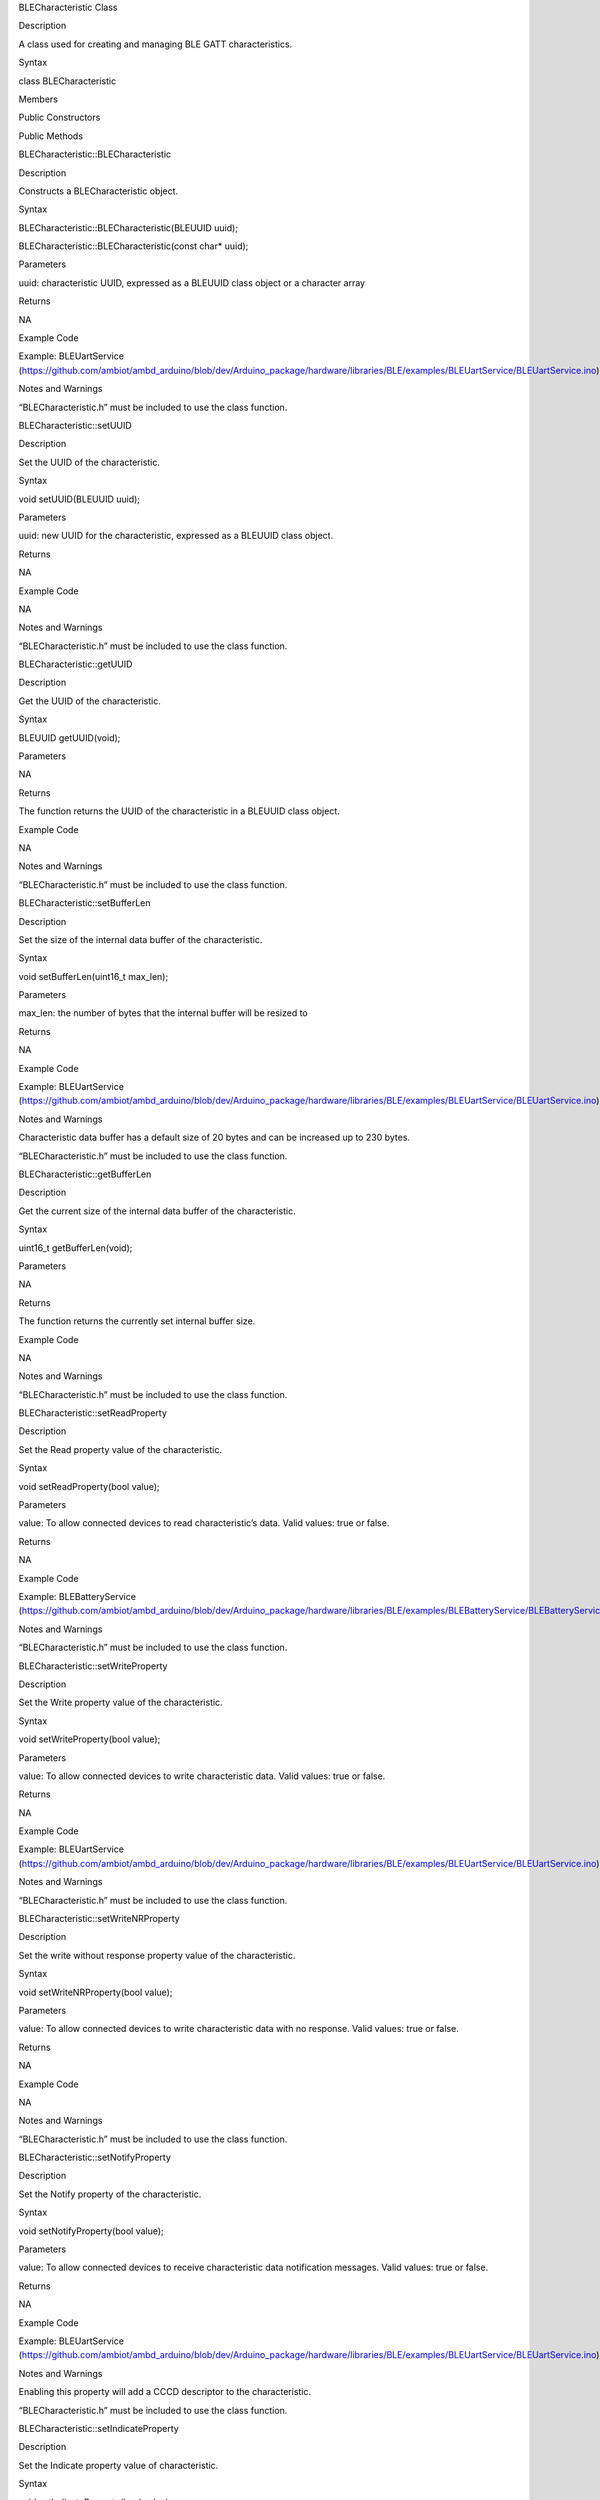 BLECharacteristic Class

Description

A class used for creating and managing BLE GATT characteristics.

Syntax

class BLECharacteristic

Members

Public Constructors

Public Methods

BLECharacteristic::BLECharacteristic

Description

Constructs a BLECharacteristic object.

Syntax

BLECharacteristic::BLECharacteristic(BLEUUID uuid);

BLECharacteristic::BLECharacteristic(const char\* uuid);

Parameters

uuid: characteristic UUID, expressed as a BLEUUID class object or a
character array

Returns

NA

Example Code

Example: BLEUartService
(https://github.com/ambiot/ambd_arduino/blob/dev/Arduino_package/hardware/libraries/BLE/examples/BLEUartService/BLEUartService.ino)

Notes and Warnings

“BLECharacteristic.h” must be included to use the class function.

BLECharacteristic::setUUID

Description

Set the UUID of the characteristic.

Syntax

void setUUID(BLEUUID uuid);

Parameters

uuid: new UUID for the characteristic, expressed as a BLEUUID class
object.

Returns

NA

Example Code

NA

Notes and Warnings

“BLECharacteristic.h” must be included to use the class function.

BLECharacteristic::getUUID

Description

Get the UUID of the characteristic.

Syntax

BLEUUID getUUID(void);

Parameters

NA

Returns

The function returns the UUID of the characteristic in a BLEUUID class
object.

Example Code

NA

Notes and Warnings

“BLECharacteristic.h” must be included to use the class function.

BLECharacteristic::setBufferLen

Description

Set the size of the internal data buffer of the characteristic.

Syntax

void setBufferLen(uint16_t max_len);

Parameters

max_len: the number of bytes that the internal buffer will be resized to

Returns

NA

Example Code

Example: BLEUartService
(https://github.com/ambiot/ambd_arduino/blob/dev/Arduino_package/hardware/libraries/BLE/examples/BLEUartService/BLEUartService.ino)

Notes and Warnings

Characteristic data buffer has a default size of 20 bytes and can be
increased up to 230 bytes.

“BLECharacteristic.h” must be included to use the class function.

BLECharacteristic::getBufferLen

Description

Get the current size of the internal data buffer of the characteristic.

Syntax

uint16_t getBufferLen(void);

Parameters

NA

Returns

The function returns the currently set internal buffer size.

Example Code

NA

Notes and Warnings

“BLECharacteristic.h” must be included to use the class function.

BLECharacteristic::setReadProperty

Description

Set the Read property value of the characteristic.

Syntax

void setReadProperty(bool value);

Parameters

value: To allow connected devices to read characteristic’s data. Valid
values: true or false.

Returns

NA

Example Code

Example: BLEBatteryService
(https://github.com/ambiot/ambd_arduino/blob/dev/Arduino_package/hardware/libraries/BLE/examples/BLEBatteryService/BLEBatteryService.ino)

Notes and Warnings

“BLECharacteristic.h” must be included to use the class function.

BLECharacteristic::setWriteProperty

Description

Set the Write property value of the characteristic.

Syntax

void setWriteProperty(bool value);

Parameters

value: To allow connected devices to write characteristic data. Valid
values: true or false.

Returns

NA

Example Code

Example: BLEUartService
(https://github.com/ambiot/ambd_arduino/blob/dev/Arduino_package/hardware/libraries/BLE/examples/BLEUartService/BLEUartService.ino)

Notes and Warnings

“BLECharacteristic.h” must be included to use the class function.

BLECharacteristic::setWriteNRProperty

Description

Set the write without response property value of the characteristic.

Syntax

void setWriteNRProperty(bool value);

Parameters

value: To allow connected devices to write characteristic data with no
response. Valid values: true or false.

Returns

NA

Example Code

NA

Notes and Warnings

“BLECharacteristic.h” must be included to use the class function.

BLECharacteristic::setNotifyProperty

Description

Set the Notify property of the characteristic.

Syntax

void setNotifyProperty(bool value);

Parameters

value: To allow connected devices to receive characteristic data
notification messages. Valid values: true or false.

Returns

NA

Example Code

Example: BLEUartService
(https://github.com/ambiot/ambd_arduino/blob/dev/Arduino_package/hardware/libraries/BLE/examples/BLEUartService/BLEUartService.ino)

Notes and Warnings

Enabling this property will add a CCCD descriptor to the characteristic.

“BLECharacteristic.h” must be included to use the class function.

BLECharacteristic::setIndicateProperty

Description

Set the Indicate property value of characteristic.

Syntax

void setIndicateProperty(bool value);

Parameters

value: To allow connected devices to receive characteristic data
indication messages. Valid values: true or false.

Returns

NA

Example Code

NA

Notes and Warnings

Enabling this property will add a CCCD descriptor to the characteristic.

“BLECharacteristic.h” must be included to use the class function.

BLECharacteristic::setProperties

Description

Set the characteristic properties.

Syntax

void setProperties(uint8_t value);

Parameters

value: desired characteristic properties. Default value: 0x00 (no
properties)

Returns

NA

Example Code

NA

Notes and Warnings

“BLECharacteristic.h” must be included to use the class function.

BLECharacteristic::getProperties

Description

Get characteristic properties that is currently set.

Syntax

uint8_t getProperties(void);

Parameters

NA

Returns

This function returns the currently set characteristic properties
expressed as an unsigned 8-bit integer.

Example Code

NA

Notes and Warnings

“BLECharacteristic.h” must be included to use the class function.

BLECharacteristic::setReadPermissions

Description

Set the characteristic read permissions.

Syntax

void setReadPermissions(uint32_t value);

Parameters

value: desired characteristic read permissions. Valid values:

GATT_PERM_READ

GATT_PERM_READ_AUTHEN_REQ

GATT_PREM_READ_AUTHOR_REQ

GATT_PERM_READ_ENCRYPTED_REQ

GATT_PERM_READ_AUTHEN_SC_REQ

Returns

NA

Example Code

Example: BLEUartService
(https://github.com/ambiot/ambd_arduino/blob/dev/Arduino_package/hardware/libraries/BLE/examples/BLEUartService/BLEUartService.ino)

Notes and Warnings

If no permissions are set, the default permission is GATT_PERM_NONE

“BLECharacteristic.h” must be included to use the class function.

BLECharacteristic::setWritePermissions

Description

Set the characteristic write permissions.

Syntax

void setWritePermissions(uint32_t value);

Parameters

value: desired characteristic write permissions. Valid values:

GATT_PERM_WRITE

GATT_PERM_WRITE_AUTHEN_REQ

GATT_PREM_WRITE_AUTHOR_REQ

GATT_PERM_WRITE_ENCRYPTED_REQ

GATT_PERM_WRITE_AUTHEN_SC_REQ

Returns

NA

Example Code

Example: BLEUartService
(https://github.com/ambiot/ambd_arduino/blob/dev/Arduino_package/hardware/libraries/BLE/examples/BLEUartService/BLEUartService.ino)

Notes and Warnings

If no permissions are set, the default permission is GATT_PERM_NONE

“BLECharacteristic.h” must be included to use the class function.

BLECharacteristic::setPermissions

Description

Set the characteristic permissions.

Syntax

void setPermissions(uint32_t value);

Parameters

value: desired characteristic permissions. Valid values:

GATT_PERM_READ

GATT_PERM_READ_AUTHEN_REQ

GATT_PREM_READ_AUTHOR_REQ

GATT_PERM_READ_ENCRYPTED_REQ

GATT_PERM_READ_AUTHEN_SC_REQ

GATT_PERM_WRITE

GATT_PERM_WRITE_AUTHEN_REQ

GATT_PREM_WRITE_AUTHOR_REQ

GATT_PERM_WRITE_ENCRYPTED_REQ

GATT_PERM_WRITE_AUTHEN_SC_REQ

Returns

NA

Example Code

NA

Notes and Warnings

If no permissions are set, the default permission is GATT_PERM_NONE

“BLECharacteristic.h” must be included to use the class function.

BLECharacteristic::getPermissions

Description

Get the characteristic permissions.

Syntax

uint32_t getPermissions(void);

Parameters

NA

Returns

This function returns the characteristic permissions that are previously
set using the setReadPermissions, setWritePermissions and setPermissions
functions.

Example Code

NA

Notes and Warnings

“BLECharacteristic.h” must be included to use the class function.

BLECharacteristic::readString

Description

Read the characteristic data buffer as a String object.

Syntax

String readString(void);

Parameters

NA

Returns

The function returns the data in the characteristic internal buffer as a
String class object.

Example Code

Example: BLEUartService
(https://github.com/ambiot/ambd_arduino/blob/dev/Arduino_package/hardware/libraries/BLE/examples/BLEUartService/BLEUartService.ino)

Notes and Warnings

Non-ASCII data may result in unexpected characters in the string.

“BLECharacteristic.h” must be included to use the class function.

BLECharacteristic::readData8

Description

Read the data in the characteristic internal buffer, expressed as an
unsigned 8-bit integer.

Syntax

uint8_t readData8(void);

Parameters

NA

Returns

This function returns the data in the characteristic internal buffer
expressed as a uint8_t value.

Example Code

NA

Notes and Warnings

“BLECharacteristic.h” must be included to use the class function.

BLECharacteristic::readData16

Description

Read the data in the characteristic internal buffer, expressed as an
unsigned 16-bit integer.

Syntax

uint16_t readData16(void);

Parameters

NA

Returns

This function returns the data in the characteristic internal buffer
expressed as a uint16_t value.

Example Code

NA

Notes and Warnings

“BLECharacteristic.h” must be included to use the class function.

BLECharacteristic::readData32

Description

Read the data in the characteristic internal buffer, expressed as an
unsigned 32-bit integer.

Syntax

uint32_t readData32(void);

Parameters

NA

Returns

This function returns the data in the characteristic internal buffer
expressed as a uint32_t value.

Example Code

NA

Notes and Warnings

“BLECharacteristic.h” must be included to use the class function.

BLECharacteristic::writeString

Description

Write data to the characteristic data buffer as a String object or
character array.

Syntax

bool writeString(String str);

bool writeString(const char\* str);

Parameters

str: the data to write to the characteristic buffer, expressed as a
String class object or a char array.

Returns

This function returns TRUE if write data is successful.

Example Code

Example: BLEUartService
(https://github.com/ambiot/ambd_arduino/blob/dev/Arduino_package/hardware/libraries/BLE/examples/BLEUartService/BLEUartService.ino)

Notes and Warnings

“BLECharacteristic.h” must be included to use the class function.

BLECharacteristic::writeData8

Description

Write data to the characteristic data buffer as an unsigned 8-bit
integer.

Syntax

bool writeData8(uint8_t num);

Parameters

num: the data to write to the characteristic buffer expressed as an
unsigned 8-bit integer.

Returns

This function returns TRUE if write data is successful.

Example Code

Example: BLEBatteryService
(https://github.com/ambiot/ambd_arduino/blob/dev/Arduino_package/hardware/libraries/BLE/examples/BLEBatteryService/BLEBatteryService.ino)

Notes and Warnings

“BLECharacteristic.h” must be included to use the class function.

BLECharacteristic::writeData16

Description

Write data to the characteristic data buffer as an unsigned 16-bit
integer.

Syntax

bool writeData16(uint16_t num);

Parameters

num: the data to write to the characteristic buffer expressed as an
unsigned 16-bit integer.

Returns

This function returns TRUE if write data is successful.

Example Code

NA

Notes and Warnings

“BLECharacteristic.h” must be included to use the class function.

BLECharacteristic::writeData32

Description

Write data to the characteristic data buffer as an unsigned 32-bit
integer.

Syntax

bool writeData32(uint32_t num);

bool writeData32(int num);

Parameters

num: the data to write to the characteristic buffer expressed as a
signed or unsigned 32-bit integer.

Returns

This function returns TRUE if write data is successful.

Example Code

NA

Notes and Warnings

“BLECharacteristic.h” must be included to use the class function.

BLECharacteristic::setData

Description

Write data to the characteristic data buffer.

Syntax

bool setData(uint8_t\* data, uint16_t datalen);

Parameters

data: pointer to byte array containing desired data

datalen: number of bytes of data to write

Returns

This function returns TRUE if write data is successful.

Example Code

NA

Notes and Warnings

“BLECharacteristic.h” must be included to use the class function.

BLECharacteristic::getData

Description

Read data from the characteristic data buffer.

Syntax

uint16_t getData(uint8_t\* data, uint16_t datalen);

Parameters

data: pointer to byte array containing saved data from data buffer

datalen: number of bytes of data to be read

Returns

This function returns the number of bytes read.

Example Code

NA

Notes and Warnings

If the data buffer contains less data than requested, it will only read
the available number of bytes of data.

“BLECharacteristic.h” must be included to use the class function.

BLECharacteristic::getDataBuff

Description

Get a pointer to the characteristic data buffer.

Syntax

uint8_t\* getDataBuff(void);

Parameters

NA

Returns

This function returns a pointer to the uint8_t array used as the
characteristic internal buffer.

Example Code

NA

Notes and Warnings

“BLECharacteristic.h” must be included to use the class function.

BLECharacteristic::getDataLen

Description

Get the length of data (in bytes) in the characteristic data buffer.

Syntax

uint16_t getDataLen(void);

Parameters

NA

Returns

This function returns the length of the last written data (in bytes) in
the internal data buffer.

Example Code

NA

Notes and Warnings

“BLECharacteristic.h” must be included to use the class function.

BLECharacteristic::notify

Description

Send a notification to a connected device.

Syntax

void notify(uint8_t conn_id);

Parameters

conn_id: the connection ID for the device to send a notification to.

Returns

NA

Example Code

Example: BLEUartService
(https://github.com/ambiot/ambd_arduino/blob/dev/Arduino_package/hardware/libraries/BLE/examples/BLEUartService/BLEUartService.ino)

Notes and Warnings

“BLECharacteristic.h” must be included to use the class function.

BLECharacteristic::indicate

Send an indication to a connected device.

Syntax

void indicate(uint8_t conn_id);

Parameters

conn_id: the connection ID for the device to send an indication to.

Returns

NA

Example Code

NA

Notes and Warnings

“BLECharacteristic.h” must be included to use the class function.

BLECharacteristic::setUserDescriptor

Description

Add a user description descriptor attribute (UUID 0x2901) to the
characteristic.

Syntax

void setUserDescriptor(const char\* description);

Parameters

description: the desired user description string expressed in a char
array.

Returns

NA

Example Code

NA

Notes and Warnings

“BLECharacteristic.h” must be included to use the class function.

BLECharacteristic::setFormatDescriptor

Description

Add a data format descriptor attribute (UUID 0x2904) to the
characteristic.

Syntax

void setFormatDescriptor(uint8_t format, uint8_t exponent, uint16_t
unit, uint16_t description);

Parameters

format: refer to
https://www.bluetooth.com/specifications/assigned-numbers/format-types/
for the valid values and associated format types.

exponent: base-10 exponent to be applied to characteristic data value

unit: refer to
https://btprodspecificationrefs.blob.core.windows.net/assigned-values/16-bit%20UUID%20Numbers%20Document.pdf
for the valid values and associated units.

description: refer to
https://www.bluetooth.com/specifications/assigned-numbers/gatt-namespace-descriptors/
for the valid values and associated descriptors.

Returns

NA

Example Code

NA

Notes and Warnings

“BLECharacteristic.h” must be included to use the class function.

BLECharacteristic::setReportRefDescriptor

Description

Add a HID report reference descriptor attribute (UUID 0x2908) to the
characteristic.

Syntax

void setReportRefDescriptor(uint8_t id, uint8_t type);

Parameters

id: HID report reference ID

type: HID report type. 0x01 for input report, 0x02 for output report,
0x03 for feature report.

Returns

NA

Example Code

NA

Notes and Warnings

HID report reference ID should begin at 1. Some HID host systems may
consider an ID of 0 as invalid.

“BLECharacteristic.h” must be included to use the class function.

BLECharacteristic::getReportRefID

Description

Get the previously set HID report reference descriptor ID.

Syntax

uint8_t getReportRefID(void);

Parameters

NA

Returns

This function returns the report reference ID previously set using the
setReportRefDescriptor function.

Example Code

NA

Notes and Warnings

“BLECharacteristic.h” must be included to use the class function.

BLECharacteristic::getReportRefType

Description

Get the previously set HID report reference descriptor type.

Syntax

uint8_t getReportRefType(void);

Parameters

NA

Returns

This function returns the report reference type previously set using the
setReportRefDescriptor function.

Example Code

NA

Notes and Warnings

“BLECharacteristic.h” must be included to use the class function.

BLECharacteristic::setReadCallback

Description

Set a user function to be called when the characteristic data is read by
a connected device.

Syntax

void setReadCallback(void (\*fCallback) (BLECharacteristic\* chr,
uint8_t conn_id));

Parameters

fCallback: A user callback function that returns void and takes two
arguments.

chr: pointer to BLECharacteristic object containing data read

conn_id: connection ID of connected device that read characteristic data

Returns

NA

Example Code

Example: BLEBatteryService
(https://github.com/ambiot/ambd_arduino/blob/dev/Arduino_package/hardware/libraries/BLE/examples/BLEBatteryService/BLEBatteryService.ino)

Notes and Warnings

“BLECharacteristic.h” must be included to use the class function.

BLECharacteristic::setWriteCallback

Description

Set a user function to be called when the characteristic data is written
by a connected device.

Syntax

void setWriteCallback(void (\*fCallback) (BLECharacteristic\* chr,
uint8_t conn_id));

Parameters

fCallback: A user callback function that returns void and takes two
arguments.

chr: pointer to BLECharacteristic object containing written data.

conn_id: connection ID of connected device that wrote characteristic
data.

Returns

NA

Example Code

Example: BLEUartService
(https://github.com/ambiot/ambd_arduino/blob/dev/Arduino_package/hardware/libraries/BLE/examples/BLEUartService/BLEUartService.ino)

Notes and Warnings

“BLECharacteristic.h” must be included to use the class function.

BLECharacteristic::setCCCDCallback

Description

Set a user function to be called when a connected device modifies the
characteristic CCCD to enable or disable notifications or indications.

Syntax

void setCCCDCallback(void (\*fCallback) (BLECharacteristic\* chr,
uint8_t conn_id, uint16_t ccc_bits));

Parameters

fCallback: A user callback function that returns void and takes two
arguments.

chr: pointer to BLECharacteristic object containing written data.

conn_id: connection ID of connected device that wrote characteristic
data.

ccc_bits: the new CCCD data bits after modification by the connected
device

Returns

NA

Example Code

Example: BLEUartService
(https://github.com/ambiot/ambd_arduino/blob/dev/Arduino_package/hardware/libraries/BLE/examples/BLEUartService/BLEUartService.ino)

Notes and Warnings

“BLECharacteristic.h” must be included to use the class function.
